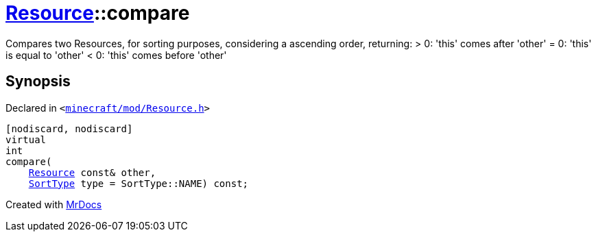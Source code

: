 [#Resource-compare]
= xref:Resource.adoc[Resource]::compare
:relfileprefix: ../
:mrdocs:


Compares two Resources, for sorting purposes, considering a ascending order, returning&colon;
&gt; 0&colon; &apos;this&apos; comes after &apos;other&apos;
&equals; 0&colon; &apos;this&apos; is equal to &apos;other&apos;
&lt; 0&colon; &apos;this&apos; comes before &apos;other&apos;



== Synopsis

Declared in `&lt;https://github.com/PrismLauncher/PrismLauncher/blob/develop/launcher/minecraft/mod/Resource.h#L113[minecraft&sol;mod&sol;Resource&period;h]&gt;`

[source,cpp,subs="verbatim,replacements,macros,-callouts"]
----
[nodiscard, nodiscard]
virtual
int
compare(
    xref:Resource.adoc[Resource] const& other,
    xref:SortType.adoc[SortType] type = SortType&colon;&colon;NAME) const;
----



[.small]#Created with https://www.mrdocs.com[MrDocs]#
